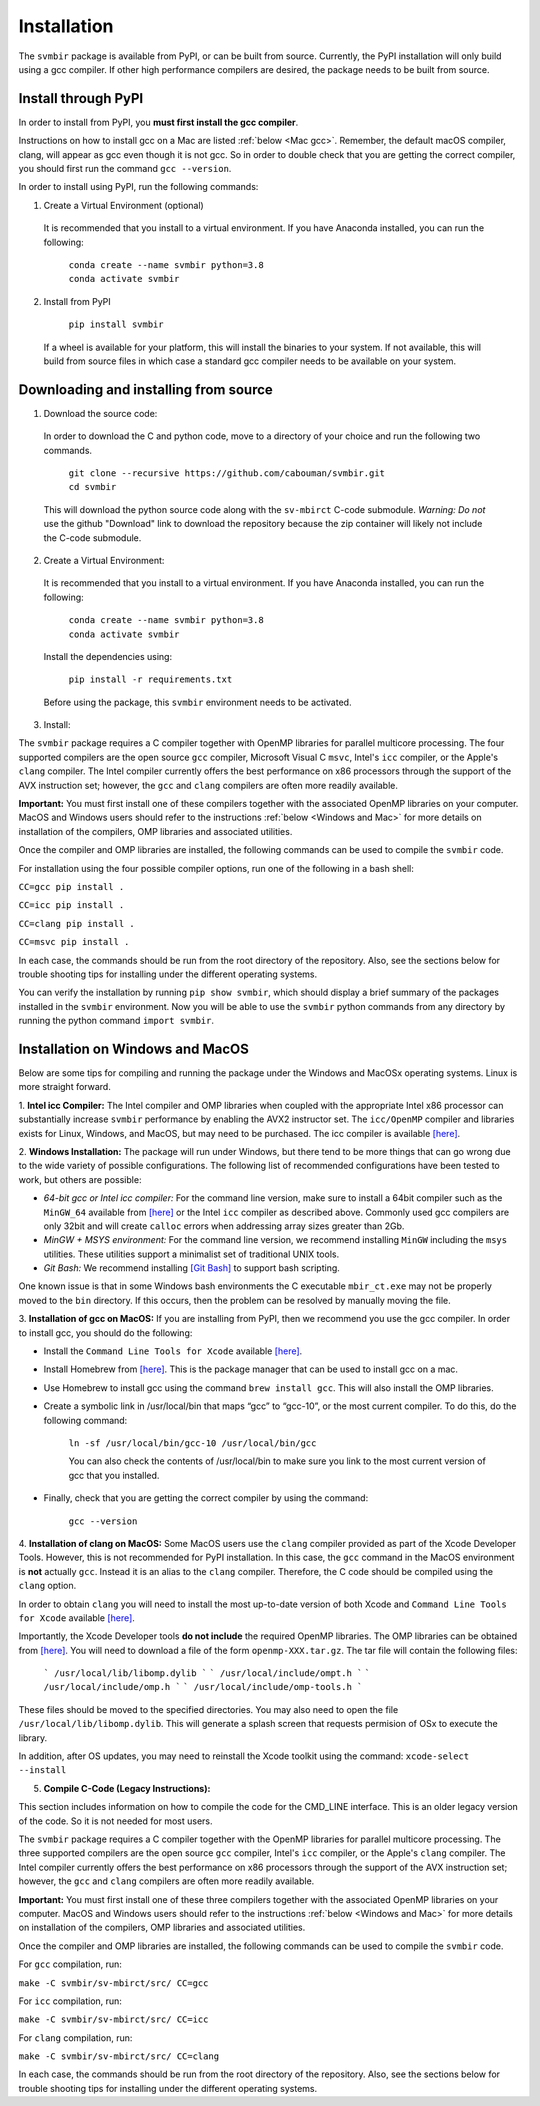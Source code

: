 ============
Installation 
============

The ``svmbir`` package is available from PyPI, or can be built from source.
Currently, the PyPI installation will only build using a gcc compiler.
If other high performance compilers are desired, the package needs to
be built from source.

Install through PyPI
-----------------------------------------
In order to install from PyPI, you **must first install the gcc compiler**.

Instructions on how to install gcc on a Mac are listed :ref:`below <Mac gcc>`.
Remember, the default macOS compiler, clang, will appear as gcc even though it is not gcc.
So in order to double check that you are getting the correct compiler, you should first run the command ``gcc --version``.

In order to install using PyPI, run the following commands:


1. Create a Virtual Environment (optional)

  It is recommended that you install to a virtual environment.
  If you have Anaconda installed, you can run the following:

	| ``conda create --name svmbir python=3.8``
	| ``conda activate svmbir``


2. Install from PyPI

	``pip install svmbir``

  If a wheel is available for your platform, this will install the binaries to your system.
  If not available, this will build from source files in which case a standard gcc compiler
  needs to be available on your system.


Downloading and installing from source
-----------------------------------------

1. Download the source code:

  In order to download the C and python code, move to a directory of your choice and run the following two commands.

	| ``git clone --recursive https://github.com/cabouman/svmbir.git``
	| ``cd svmbir``

  This will download the python source code along with the ``sv-mbirct`` C-code submodule.
  *Warning: Do not* use the github "Download" link to download the repository because the
  zip container will likely not include the C-code submodule.

2. Create a Virtual Environment:

  It is recommended that you install to a virtual environment.
  If you have Anaconda installed, you can run the following:

	| ``conda create --name svmbir python=3.8``
	| ``conda activate svmbir``

  Install the dependencies using:

	``pip install -r requirements.txt``

  Before using the package, this ``svmbir`` environment needs to be activated.


3. Install:

The ``svmbir`` package requires a C compiler together with OpenMP libraries for parallel multicore processing.
The four supported compilers are the open source ``gcc`` compiler, Microsoft Visual C ``msvc``, Intel's ``icc`` compiler, or the Apple's ``clang`` compiler.
The Intel compiler currently offers the best performance on x86 processors through the support of the AVX instruction set;
however, the ``gcc`` and ``clang`` compilers are often more readily available.

**Important:** You must first install one of these compilers together with the associated OpenMP libraries on your computer.
MacOS and Windows users should refer to the instructions :ref:`below <Windows and Mac>` for more details on installation of the compilers, OMP libraries and associated utilities.

Once the compiler and OMP libraries are installed, the following commands can be used to compile the ``svmbir`` code.

For installation using the four possible compiler options, run one of the following in a bash shell:

``CC=gcc pip install .``

``CC=icc pip install .``

``CC=clang pip install .``

``CC=msvc pip install .``

In each case, the commands should be run from the root directory of the repository.
Also, see the sections below for trouble shooting tips for installing under the different operating systems.

You can verify the installation by running ``pip show svmbir``, which should display a brief summary of the packages installed in the ``svmbir`` environment.
Now you will be able to use the ``svmbir`` python commands from any directory by running the python command ``import svmbir``.



.. _Windows and Mac:

Installation on Windows and MacOS
---------------------------------

Below are some tips for compiling and running the package under the Windows and MacOSx operating systems.
Linux is more straight forward.

1. **Intel icc Compiler:**
The Intel compiler and OMP libraries when coupled with the appropriate Intel x86 processor
can substantially increase ``svmbir`` performance by enabling the AVX2 instructor set.
The ``icc/OpenMP`` compiler and libraries exists for Linux, Windows, and MacOS, but may need to be purchased.
The icc compiler is available `[here] <https://software.intel.com/content/www/us/en/develop/tools/parallel-studio-xe.html>`__.


2. **Windows Installation:**
The package will run under Windows, but there tend to be more things that can go wrong due to the wide variety of possible configurations. The following list of recommended configurations have been tested to work, but others are possible:

* *64-bit gcc or Intel icc compiler:* For the command line version, make sure to install a 64bit compiler such as the ``MinGW_64`` available from `[here] <http://winlibs.com>`__ or the Intel ``icc`` compiler as described above. Commonly used gcc compilers are only 32bit and will create ``calloc`` errors when addressing array sizes greater than 2Gb.

* *MinGW + MSYS environment:* For the command line version, we recommend installing ``MinGW`` including the ``msys`` utilities. These utilities support a minimalist set of traditional UNIX tools.

* *Git Bash:* We recommend installing `[Git Bash] <https://gitforwindows.org>`__ to support bash scripting.

One known issue is that in some Windows bash environments the C executable ``mbir_ct.exe`` may not be properly moved to the ``bin`` directory.
If this occurs, then the problem can be resolved by manually moving the file.


.. _Mac gcc:

3. **Installation of gcc on MacOS:**
If you are installing from PyPI, then we recommend you use the gcc compiler.
In order to install gcc, you should do the following:

* Install the ``Command Line Tools for Xcode`` available `[here] <https://developer.apple.com/download/more/>`__.

* Install Homebrew from `[here] <https://brew.sh>`__. This is the package manager that can be used to install gcc on a mac.

* Use Homebrew to install gcc using the command ``brew install gcc``. This will also install the OMP libraries.

* Create a symbolic link in /usr/local/bin that maps “gcc” to “gcc-10”, or the most current compiler. To do this, do the following command:

    ``ln -sf /usr/local/bin/gcc-10 /usr/local/bin/gcc``

    You can also check the contents of /usr/local/bin to make sure you link to the most current version of gcc that you installed.

* Finally, check that you are getting the correct compiler by using the command:

    ``gcc --version``



.. _Mac clang:

4. **Installation of clang on MacOS:**
Some MacOS users use the ``clang`` compiler provided as part of the Xcode Developer Tools.
However, this is not recommended for PyPI installation.
In this case, the ``gcc`` command in the MacOS environment is **not** actually ``gcc``.
Instead it is an alias to the ``clang`` compiler.
Therefore, the C code should be compiled using the ``clang`` option.

In order to obtain ``clang`` you will need to install the most up-to-date version of both Xcode
and ``Command Line Tools for Xcode`` available `[here] <https://developer.apple.com/download/more/>`__.

Importantly, the Xcode Developer tools **do not include** the required OpenMP libraries.
The OMP libraries can be obtained from `[here] <https://mac.r-project.org/openmp/>`__.
You will need to download a file of the form ``openmp-XXX.tar.gz``.
The tar file will contain the following files:

    ```
    /usr/local/lib/libomp.dylib
    ```
    ```
    /usr/local/include/ompt.h
    ```
    ```
    /usr/local/include/omp.h
    ```
    ```
    /usr/local/include/omp-tools.h
    ```

These files should be moved to the specified directories.
You may also need to open the file ``/usr/local/lib/libomp.dylib``.
This will generate a splash screen that requests permision of OSx to execute the library.

In addition, after OS updates, you may need to reinstall the Xcode toolkit using the command: ``xcode-select --install``


5. **Compile C-Code (Legacy Instructions):**

This section includes information on how to compile the code for the CMD_LINE interface. This is an older legacy version of the code.
So it is not needed for most users.

The ``svmbir`` package requires a C compiler together with the OpenMP libraries for parallel multicore processing.
The three supported compilers are the open source ``gcc`` compiler, Intel's ``icc`` compiler, or the Apple's ``clang`` compiler.
The Intel compiler currently offers the best performance on x86 processors through the support of the AVX instruction set;
however, the ``gcc`` and ``clang`` compilers are often more readily available.

**Important:** You must first install one of these three compilers together with the associated OpenMP libraries on your computer.
MacOS and Windows users should refer to the instructions :ref:`below <Windows and Mac>` for more details on installation of the compilers, OMP libraries and associated utilities.

Once the compiler and OMP libraries are installed, the following commands can be used to compile the ``svmbir`` code.

For ``gcc`` compilation, run:

``make -C svmbir/sv-mbirct/src/ CC=gcc``

For ``icc`` compilation, run:

``make -C svmbir/sv-mbirct/src/ CC=icc``

For ``clang`` compilation, run:

``make -C svmbir/sv-mbirct/src/ CC=clang``

In each case, the commands should be run from the root directory of the repository.
Also, see the sections below for trouble shooting tips for installing under the different operating systems.

